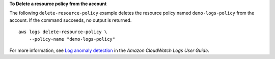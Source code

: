 **To Delete a resource policy from the account**

The following ``delete-resource-policy`` example deletes the resource policy named ``demo-logs-policy`` from the account. If the command succeeds, no output is returned. ::

    aws logs delete-resource-policy \
        --policy-name "demo-logs-policy"

For more information, see `Log anomaly detection <https://docs.aws.amazon.com/AmazonCloudWatch/latest/logs/LogsAnomalyDetection.html>`__ in the *Amazon CloudWatch Logs User Guide*.